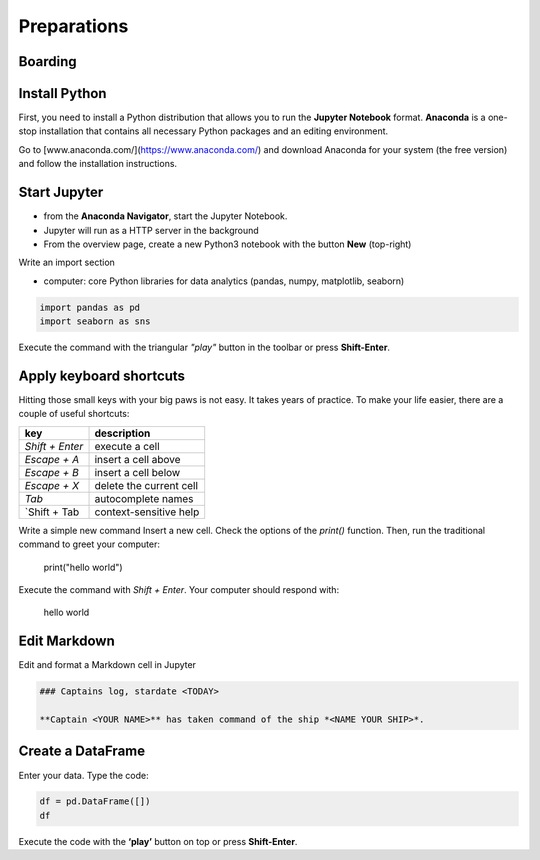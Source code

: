 
Preparations
============

Boarding
--------

.. card::
    :shadow: lg

    .. figure:: panda_airlock.png

    You enter the spaceship through an airlock. As the captain, it is your duty and privilege to be the first panda on board. There is an eerie silence. The ship is sleeping. Only an occasional hum from a life support console can be heard.
    You step through the corridors without a sound, thanks to your soft paws. You finally reach the bridge and the captains seat. Time to boot up your spaceship.

    Before you can star your journey with the **Data Starfleet**, you need to install a few programs on your ships' computer:


Install Python
--------------

First, you need to install a Python distribution that allows you to run the **Jupyter Notebook** format. **Anaconda** is a one-stop installation that contains all necessary Python packages and an editing environment.

Go to [www.anaconda.com/](https://www.anaconda.com/) and download Anaconda for your system (the free version) and follow the installation instructions.

.. dropdown:: Can I use Google Colab?
   :animate: fade-in

   Yes. `Google Colab <https://colab.research.google.com/>`__ is free and completely cloud-based.
   When using Colab, most of the Python libraries you will need are already installed.
   However, uploading files will be a bit more tedious.
   Please look up how to do that.

.. dropdown:: Can I install packages on my own?
   :animate: fade-in

   Yes. This is a good idea if you already have a Python distribution installed on your system.
   You need to install a few core libraries.
   Use the `pip` program from a terminal to install the latest version of everything:

   .. code::

      pip install --upgrade pandas numpy seaborn matplotlib


Start Jupyter
-------------

- from the **Anaconda Navigator**, start the Jupyter Notebook.
- Jupyter will run as a HTTP server in the background
- From the overview page, create a new Python3 notebook with the button **New** (top-right)

Write an import section

* computer: core Python libraries for data analytics (pandas, numpy, matplotlib, seaborn)

.. code::

    import pandas as pd
    import seaborn as sns

Execute the command with the triangular *"play"* button in the toolbar or press **Shift-Enter**.

Apply keyboard shortcuts
------------------------

Hitting those small keys with your big paws is not easy.
It takes years of practice. To make your life easier, there are a couple of useful shortcuts: 

================ ===============
key              description  
================ ===============
`Shift + Enter`  execute a cell
`Escape + A`     insert a cell above
`Escape + B`     insert a cell below
`Escape + X`     delete the current cell
`Tab`            autocomplete names
`Shift + Tab     context-sensitive help
================ ===============


Write a simple new command Insert a new cell.
Check the options of the `print()` function. Then, run the traditional command to greet your computer:

    print("hello world")

Execute the command with `Shift + Enter`. Your computer should respond with:

    hello world


Edit Markdown
-------------

Edit and format a Markdown cell in Jupyter

.. code::

    ### Captains log, stardate <TODAY>
    
    **Captain <YOUR NAME>** has taken command of the ship *<NAME YOUR SHIP>*.


Create a DataFrame
------------------

Enter your data. Type the code:

.. code::

    df = pd.DataFrame([])
    df

Execute the code with the **‘play’** button on top or press **Shift-Enter**.
